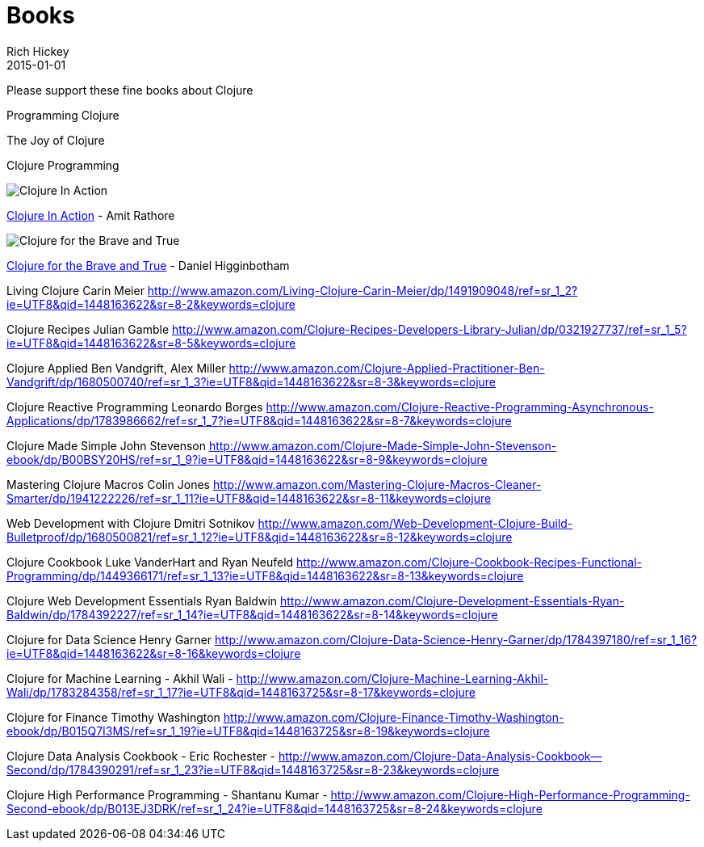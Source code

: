 = Books 
Rich Hickey
2015-01-01
:jbake-type: page
:toc: macro

Please support these fine books about Clojure


Programming Clojure 

The Joy of Clojure

Clojure Programming


image::http://ws.assoc-amazon.com/widgets/q?_encoding=UTF8&amp;Format=_SL160_&amp;ASIN=1935182595&amp;MarketPlace=US&amp;ID=AsinImage&amp;WS=1&amp;tag=clojure-20&amp;ServiceVersion=20070822[Clojure In Action]

link:http://www.amazon.com/Clojure-Action-Amit-Rathore/dp/1617291528/ref=sr_1_10?ie=UTF8&qid=1448163622[Clojure In Action] - Amit Rathore


image::http://ws.assoc-amazon.com/widgets/q?_encoding=UTF8&Format=_SL160_&ASIN=1593275919&MarketPlace=US&ID=AsinImage&WS=1&tag=clojure-20&ServiceVersion=20070822[Clojure for the Brave and True]
link:http://www.amazon.com/Clojure-Brave-True-Ultimate-Programmer/dp/1593275919/ref=sr_1_1?ie=UTF8&qid=1448163622[Clojure for the Brave and True] - Daniel Higginbotham

Living Clojure
Carin Meier
http://www.amazon.com/Living-Clojure-Carin-Meier/dp/1491909048/ref=sr_1_2?ie=UTF8&qid=1448163622&sr=8-2&keywords=clojure

Clojure Recipes
Julian Gamble
http://www.amazon.com/Clojure-Recipes-Developers-Library-Julian/dp/0321927737/ref=sr_1_5?ie=UTF8&qid=1448163622&sr=8-5&keywords=clojure

Clojure Applied
Ben Vandgrift, Alex Miller
http://www.amazon.com/Clojure-Applied-Practitioner-Ben-Vandgrift/dp/1680500740/ref=sr_1_3?ie=UTF8&qid=1448163622&sr=8-3&keywords=clojure


Clojure Reactive Programming 
Leonardo Borges 
http://www.amazon.com/Clojure-Reactive-Programming-Asynchronous-Applications/dp/1783986662/ref=sr_1_7?ie=UTF8&qid=1448163622&sr=8-7&keywords=clojure

Clojure Made Simple
John Stevenson
http://www.amazon.com/Clojure-Made-Simple-John-Stevenson-ebook/dp/B00BSY20HS/ref=sr_1_9?ie=UTF8&qid=1448163622&sr=8-9&keywords=clojure

Mastering Clojure Macros
Colin Jones
http://www.amazon.com/Mastering-Clojure-Macros-Cleaner-Smarter/dp/1941222226/ref=sr_1_11?ie=UTF8&qid=1448163622&sr=8-11&keywords=clojure

Web Development with Clojure
Dmitri Sotnikov
http://www.amazon.com/Web-Development-Clojure-Build-Bulletproof/dp/1680500821/ref=sr_1_12?ie=UTF8&qid=1448163622&sr=8-12&keywords=clojure

Clojure Cookbook
Luke VanderHart and Ryan Neufeld
http://www.amazon.com/Clojure-Cookbook-Recipes-Functional-Programming/dp/1449366171/ref=sr_1_13?ie=UTF8&qid=1448163622&sr=8-13&keywords=clojure

Clojure Web Development Essentials
Ryan Baldwin
http://www.amazon.com/Clojure-Development-Essentials-Ryan-Baldwin/dp/1784392227/ref=sr_1_14?ie=UTF8&qid=1448163622&sr=8-14&keywords=clojure

Clojure for Data Science
Henry Garner
http://www.amazon.com/Clojure-Data-Science-Henry-Garner/dp/1784397180/ref=sr_1_16?ie=UTF8&qid=1448163622&sr=8-16&keywords=clojure

Clojure for Machine Learning - Akhil Wali - http://www.amazon.com/Clojure-Machine-Learning-Akhil-Wali/dp/1783284358/ref=sr_1_17?ie=UTF8&qid=1448163725&sr=8-17&keywords=clojure


Clojure for Finance
 Timothy Washington
http://www.amazon.com/Clojure-Finance-Timothy-Washington-ebook/dp/B015Q7I3MS/ref=sr_1_19?ie=UTF8&qid=1448163725&sr=8-19&keywords=clojure

Clojure Data Analysis Cookbook - Eric Rochester - 
http://www.amazon.com/Clojure-Data-Analysis-Cookbook--Second/dp/1784390291/ref=sr_1_23?ie=UTF8&qid=1448163725&sr=8-23&keywords=clojure

Clojure High Performance Programming - Shantanu Kumar - 
http://www.amazon.com/Clojure-High-Performance-Programming-Second-ebook/dp/B013EJ3DRK/ref=sr_1_24?ie=UTF8&qid=1448163725&sr=8-24&keywords=clojure

